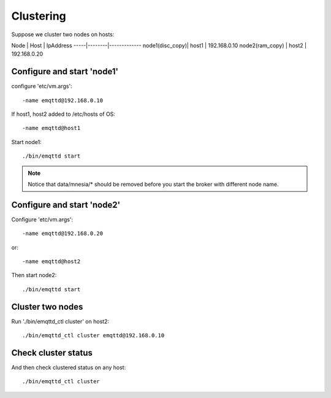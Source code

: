 
Clustering
==========

Suppose we cluster two nodes on hosts:

Node | Host   | IpAddress  
-----|--------|-------------
node1(disc_copy)| host1 | 192.168.0.10
node2(ram_copy) | host2  | 192.168.0.20


Configure and start 'node1'
---------------------------

configure 'etc/vm.args'::

    -name emqttd@192.168.0.10

If host1, host2 added to /etc/hosts of OS::

    -name emqttd@host1

Start node1::

    ./bin/emqttd start

.. NOTE:: Notice that data/mnesia/* should be removed before you start the broker with different node name.


Configure and start 'node2'
---------------------------

Configure 'etc/vm.args'::

    -name emqttd@192.168.0.20

or::

    -name emqttd@host2


Then start node2::

    ./bin/emqttd start

Cluster two nodes
---------------------------

Run './bin/emqttd_ctl cluster' on host2::

    ./bin/emqttd_ctl cluster emqttd@192.168.0.10


Check cluster status
---------------------------

And then check clustered status on any host::

    ./bin/emqttd_ctl cluster

